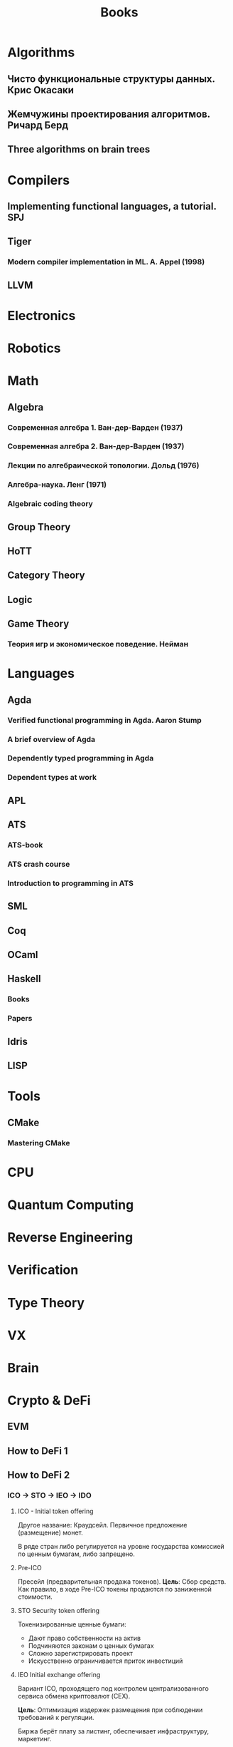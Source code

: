 :PROPERTIES:
:ID:       edf79feb-a813-41b0-a685-e88aa982de5e
:END:
#+title: Books

* Algorithms
** Чисто функциональные структуры данных. Крис Окасаки
** Жемчужины проектирования алгоритмов. Ричард Берд
** Three algorithms on brain trees
* Compilers
** Implementing functional languages, a tutorial. SPJ
** Tiger
*** Modern compiler implementation in ML. A. Appel (1998)
** LLVM
* Electronics
* Robotics
* Math
** Algebra
*** Современная алгебра 1. Ван-дер-Варден (1937)
*** Современная алгебра 2. Ван-дер-Варден (1937)
*** Лекции по алгебраической топологии. Дольд (1976)
*** Алгебра-наука. Ленг (1971)
*** Algebraic coding theory
** Group Theory
** HoTT
** Category Theory
** Logic
** Game Theory
*** Теория игр и экономическое поведение. Нейман
* Languages
** Agda
*** Verified functional programming in Agda. Aaron Stump
*** A brief overview of Agda
*** Dependently typed programming in Agda
*** Dependent types at work
** APL
** ATS
*** ATS-book
*** ATS crash course
*** Introduction to programming in ATS
** SML
** Coq
** OCaml
** Haskell
*** Books
*** Papers
** Idris
** LISP
* Tools
** CMake
*** Mastering CMake
* CPU
* Quantum Computing
* Reverse Engineering
* Verification
* Type Theory
* VX
* Brain
* Crypto & DeFi
** EVM
** How to DeFi 1
** How to DeFi 2

*** ICO -> STO -> IEO -> IDO

**** ICO - Initial token offering

Другое название: Краудсейл.
Первичное предложение (размещение) монет.

В ряде стран либо регулируется на уровне государства комиссией
по ценным бумагам, либо запрещено.

**** Pre-ICO

Пресейл (предварительная продажа токенов).
*Цель*: Сбор средств.
Как правило, в ходе Pre-ICO токены продаются по заниженной
стоимости.

**** STO Security token offering

Токенизированные ценные бумаги:
- Дают право собственности на актив
- Подчиняются законам о ценных бумагах
- Сложно зарегистрировать проект
- Искусственно ограничивается приток инвестиций

**** IEO Initial exchange offering

Вариант ICO, проходящего под контролем централизованного сервиса
обмена криптовалют (CEX).

*Цель*: Оптимизация издержек размещения при соблюдении
требований к регуляции.

Биржа берёт плату за листинг, обеспечивает инфраструктуру, маркетинг.

**** IDO Initial DEX Offering

Первоначальное предложение DEX - прямое размещение токена на
децентрализованной бирже.

*Цель*: Минимизация издержек размещения, решение проблемы с
отсутствием возможности при IEO торговать токен на других
биржах, увеличение децентрализации за счёт устранения
зависимости от CEX.

По сути это тоже самое, что IEO, только вместо CEX токены
размещаются на DEX.

*Процесс*:

1. Подготовка: White Paper + Yellow Paper, MVP
2. Подача заявки на DEX: проверка, launchpad DEX'a, привлечение капитала
3. Пресейл: инвесторы из whitelist покупают долговые расписки на токен
4. Публичная продажа на DEX: капитал привлекается комбинациями
   ETH и стейблкоинов
5. Листинг на DEX, формирование ликвидности: эмитент создаёт пул
   на DEX, используя свои токены и часть выручки от IDO
6. Стимулирование ликвидности

Ссылки: [[https://merehead.com/ru/blog/ido-offering-future-trends/][Что такое IDO]]


*** (I)BCO, LBP

**** *(I)BCO* - (Initial) Bonding Curve Offering

Первоначальное предложение по кривой спроса.
*Цель*: Предотвращение фронтраннинга.
*Идея*: Обычно, по мере того, как все больше инвесторов
вкладывают капитал в кривую спроса, цена токена увеличивается.
При (I)BCO не имеет значения, когда инвестор вносит средства - все
платят на основе одной окончательной расчётной цены.
*Примеры*: [[https://www.hegic.co/][Hegic]] (опционы на ETH, WBTC), [[https://aavegotchi.com/][Aavegotchi]] (томагочи-NTF)
*Ссылки*: [[https://defiprime.com/bonding-curve-explained][Bonding Curve Offering Explained]]

**** *LBP* (Liquidity bootstrapping pool)

Самонастривающийся пул ликвидности.
*Цель*:


* Psychology
** Как овладеть своей тенью. Роберт Джонсон
** Рациональность: От ИИ до Зомби. Юдковски Элиезер Шломо
*** 2 системы

- *Система-1* - быстрое, неявное, ассоциативное, автоматическое суждение
- *Система-2* - медленное, явное, интеллектуальное, подконтрольное суждение

Действительно рационально-мыслящий использует обе системы.

Предвзятость и не предвзятость ощущаются одинаково, но мы
предсказуемо иррациональны: мы запарываемся одними и теми же
способами, снова и снова, систематически.

*** Когнитивные эвристики

Это грубые методы ума, появившиеся в результате эволюции,
которые позволяют получить ответ быстро. Иногда этот ответ
оказывается не верным. Когнитивные эвристики приводят к искажениям.

Знания об искажениях не защищают от них. Мы оцениваем наши
убеждения, как свободные от искажений предствления о реальности.
Мы можем распозновать ошибки других, но для своих у нас есть
особое слепое пятно: при самоанализе мы полагаем себя более
объективными, чем все остальные.

Слепое пятно особенно проявляется среди интеллектуальных,
вдумчивых, непредубеждённых.

** Думай медленно, решай быстро. Д. Канеман
** Рациональное мышление. Что не измеряют тесты интеллека. Кейт Станович
** Предсказуемая иррациональность. Д. Ариели
** Психология влияния. Роберт Чайлдини
** Мозг. Инструкция по применению. Как использовать свои возможности по максимуму и без перегрузок. Д. Рок
** Сигнал и Шум: Почему одни прогнозы сбываются, а другие нет. Нейт Сильвер
** Ловушки мышления: Как принимать решения о которых вы не пожалеете
** Язык жизни. Ненасильственное общение. Маршалл Розенберг
*** Отличайте то, что вы чувствуете от оценок своего состояния (чувства от мыслей)

Не правильно:
- Я чувствую, что ты знаешь как лучше сделать
- Я чувствую себя неудачником
- Я чувствую себя так, сложно живу со стеной
- Я чувствую, что это бесполезно/
- Я чувствую, что он не держит слово/лжёт/итд
- Я чувствую, что у меня нет способностей к математике

Правильно:
- Я чувствую, что разочарован себе как в музыканте
- Я чувствую, что огорчён своими знаниями математики
- Мне страшно когда ты так говоришь
- Мне грустно, потому что ты уезжаешь
- Я счастлив, что ты сможешь приехать

*** Отличайте то, что вы чувствуете от свои оценок реакций окружающих по отношению к вам

Не правильно:
- Я чувствую, что безразличен людям, с которыми работаю
- Я чувствую, что меня не понимают/игнорируют

Правильно:
- Я чувствую сожаление по поводу того, что люди с которыми я
  работаю не общаются со мной вне офиса
- Я чувствую себя уязвлённым, когда кто-то мне не отвечает

То, что делают и говорят другие, может быть стимулом, но не
является причиной наших чувств.

*** Четыре способа воспринять негатив

1. Обвинить себя
2. Отрицать и обвинить в ответ
3. Ощутить свои чувства и потребности
4. Ощутить чувства и потребности другого

Не правильно:
- Вы расстроили меня тем, что не приехали вчера вечером
  (перекладывание на другого ответственности за своё расстройство)
Правильно:
- Я расстроился, когда вы не приехали, потому что хотел обсудить
  проблему, которая меня беспокоит (расстройство приписывается
  желанию говорящего и тому, что оно не осуществилось)

*** От эмоционального рабства к свободе

*Эмоциональное рабство* -- считать себя ответственным за чувства других.
*Эмоциональная свобода* -- отвечать на потребности других из
сопереживания, а не из страха, стыда или чувства вины.

Не правильно:
- Меня раздражает, когда ты оставляешь важные документы компании
  в переговорке (Перекладывание ответственности за свои чувства
  на другого человека. Не отражена потребность или мысль,
  которая стоит за высказанным раздражением)
- Я злюсь, когда ты опаздываешь (Потребность или мыль не
  выражена и не соединена с чувством).
- Иногда высказанное кем-то замечение меня задевает (Не выражена потребность)
- Мне страшно когда ты кричишь (Не выражена потребность)

Правильно:
- Меня раздражает, когда ты оставляешь важные документы компании
  в переговорке, потому что я хочу, что бы они всегда были в
  сохранности и под рукой
- Я злюсь, когда говорю с тобой. Я хочу уважения, а твои слова
  звучат для меня как оскорбление
- Я злюсь на твоё опоздание: я рассчитывал, что мы успеем купить
  самые лучшие билеты
- Мне очень жаль, что ты не приедешь на ужин, я надеялся, что мы
  проведём вечер вместе
- Иногда высказанное кем-то замечание меня задевает, потому что
  я хочу высокой оценки, а не критики
- Мне страшно когда ты кричишь, потому что я начинаю думать, что
  кто-то может пострадать, а мне нужно знать, что мы в полной безопасности

*** Использование языка позитивных действий

- Думать о том, что бы ты хотел, а не о том, чего не хочешь чтобы происходило
- Избегать абстрактных и неоднозначных выражений
- Формулировать потребности/запросы конкретно

*** Просьба должна быть сознательной

Плохо:
- Почему ты не подстрижёшься? (Просьба принимает форму вопроса)

Хорошо:
- Меня беспокоит, что у тебя так отросла чёлка. Я боюсь, что из-за неё ты
  можешь чего-нибудь не увидеть, когда гоняешь на велике. Может подстрижёшься?

*** Просьба о воспроизведении

Если мы не уверены, что сообщение понято верно, то нужно внятно
попросить ответ, из которого будет ясно, как понято сообщение.

*** Просьба или требование?

Чем чаще мы раньше обвиняли, наказывали или "возлагали вину" на
других людей, если они не ответили на наши просьбы, тем выше
вероятность того, что в дальнейшем все наши просьбы будут
услышаны как требования.

Чем сильнее кто-то испытыл гнёт обвинений, наказаний или чувства
вины за то, что не выполнял чужих просьб, тем более вероятно,
что он перенесёт этот опыт на все последующие отношения и будет
слышать требование в любой просьбе.

Чем больше мы настаиваем на том, что нежелание пойти нам
навстречу есть отказ от нас, тем более вероятно, что наши
просьбы будут услышаны как требования.

Чем больше человек слышит от нас требований, тем меньше он хочет
быть рядом с нами.

Нужно показывать, что нам нужно не подчинение, а свободный выбор
другого человека.

Не правильно:
- Я хочу, чтобы ты приготовила завтрак

Правильно:
- Ты не против приготовить для нас завтрак?

Лучший способ убеждения -- проявить понимание и эмпатию, когда
на нашу просьбу отвечают отказом.

** Люди, которые играют в игры. Эрик Берн
** За пределами сценариев. Эрик Берн
** Сатан. Йегурда Берг
** Разговор с незнакомцем. Малкольм Гладуэлл
** Rationality and the Reflective Mind. Keith E. Stanovich
** Thinking and Deciding, 4th edition. Jonathan Baron
** Rational Choice in an Uncertain World: The Psychology of Judgment and Decision Making. R. K. Hastie, R. M. Dawes
** The Oxford Handbook of Thinking and Reasoning. Keith J. Holyoak, Robert G. Morrison
** Judgment in Managerial Decision Making. Max H. Bazerman, Don A. Moore
* Phylosophy
** О четверояком корне закона о достаточном основании. Артур Шопенгауэр
** Афоризмы житейской мудрости. Артур Шопенгауэр
** Мир как воля и представление. Артур Шопенгауэр
** Брак и мораль. Бертран Рассел
** Критика чистого разума. Кант
* Mind Expansion
- Анти-дюринг. Фридрих Энгельс
- Слепой часовщик. Докинз
- Структура реальности. Дойч
- Сумма технологии. Станислав Лем
- Равинагар. Роман Михайлов
- Введение в ТРИЗ. Альтшуллер
- Конституция метароссии
